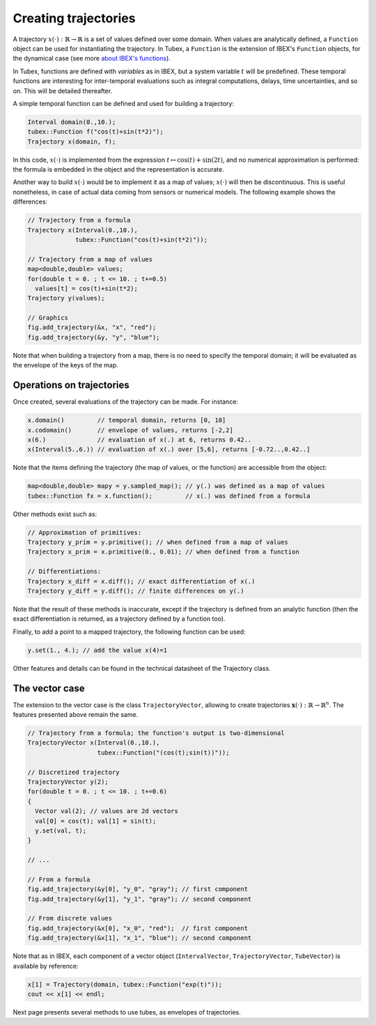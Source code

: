 Creating trajectories
=====================

A trajectory :math:`x(\cdot):\mathbb{R}\to\mathbb{R}` is a set of values defined over some domain. When values are analytically defined, a ``Function`` object can be used for instantiating the trajectory. In Tubex, a ``Function`` is the extension of IBEX's ``Function`` objects, for the dynamical case (see more `about IBEX's functions <http://www.ibex-lib.org/doc/function.html>`_).

In Tubex, functions are defined with `variables` as in IBEX, but a system variable :math:`t` will be predefined. These temporal functions are interesting for inter-temporal evaluations such as integral computations, delays, time uncertainties, and so on. This will be detailed thereafter.

A simple temporal function can be defined and used for building a trajectory:

.. code-block:: c++

  Interval domain(0.,10.);
  tubex::Function f("cos(t)+sin(t*2)");
  Trajectory x(domain, f);

In this code, :math:`x(\cdot)` is implemented from the expression :math:`t\mapsto\cos(t)+\sin(2t)`, and no numerical approximation is performed: the formula is embedded in the object and the representation is accurate.

Another way to build :math:`x(\cdot)` would be to implement it as a map of values; :math:`x(\cdot)` will then be discontinuous. This is useful nonetheless, in case of actual data coming from sensors or numerical models. The following example shows the differences:

.. code-block:: c++

  // Trajectory from a formula
  Trajectory x(Interval(0.,10.),
               tubex::Function("cos(t)+sin(t*2)"));
  
  // Trajectory from a map of values
  map<double,double> values;
  for(double t = 0. ; t <= 10. ; t+=0.5)
    values[t] = cos(t)+sin(t*2);
  Trajectory y(values);

  // Graphics
  fig.add_trajectory(&x, "x", "red");
  fig.add_trajectory(&y, "y", "blue");

.. figure:: ../../img/03_03_trajs.png

Note that when building a trajectory from a map, there is no need to specify the temporal domain; it will be evaluated as the envelope of the keys of the map.


Operations on trajectories
--------------------------

Once created, several evaluations of the trajectory can be made. For instance:

.. code-block:: c++

  x.domain()         // temporal domain, returns [0, 10]
  x.codomain()       // envelope of values, returns [-2,2]
  x(6.)              // evaluation of x(.) at 6, returns 0.42..
  x(Interval(5.,6.)) // evaluation of x(.) over [5,6], returns [-0.72..,0.42..]

Note that the items defining the trajectory (the map of values, or the function) are accessible from the object:

.. code-block:: c++

  map<double,double> mapy = y.sampled_map(); // y(.) was defined as a map of values
  tubex::Function fx = x.function();         // x(.) was defined from a formula

Other methods exist such as:

.. code-block:: c++

  // Approximation of primitives:
  Trajectory y_prim = y.primitive(); // when defined from a map of values
  Trajectory x_prim = x.primitive(0., 0.01); // when defined from a function

  // Differentiations:
  Trajectory x_diff = x.diff(); // exact differentiation of x(.)
  Trajectory y_diff = y.diff(); // finite differences on y(.)

Note that the result of these methods is inaccurate, except if the trajectory is defined from an analytic function (then the exact differentiation is returned, as a trajectory defined by a function too).

Finally, to add a point to a mapped trajectory, the following function can be used:

.. code-block:: c++

  y.set(1., 4.); // add the value x(4)=1

Other features and details can be found in the technical datasheet of the Trajectory class.


The vector case
---------------

The extension to the vector case is the class ``TrajectoryVector``, allowing to create trajectories :math:`\mathbf{x}(\cdot):\mathbb{R}\to\mathbb{R}^n`.
The features presented above remain the same.

.. code-block:: c++

  // Trajectory from a formula; the function's output is two-dimensional
  TrajectoryVector x(Interval(0.,10.),
                     tubex::Function("(cos(t);sin(t))"));

  // Discretized trajectory
  TrajectoryVector y(2);
  for(double t = 0. ; t <= 10. ; t+=0.6)
  {
    Vector val(2); // values are 2d vectors
    val[0] = cos(t); val[1] = sin(t);
    y.set(val, t);
  }

  // ...

  // From a formula
  fig.add_trajectory(&y[0], "y_0", "gray"); // first component
  fig.add_trajectory(&y[1], "y_1", "gray"); // second component

  // From discrete values
  fig.add_trajectory(&x[0], "x_0", "red");  // first component
  fig.add_trajectory(&x[1], "x_1", "blue"); // second component

.. figure:: ../../img/03_03_trajvectors.png

Note that as in IBEX, each component of a vector object (``IntervalVector``, ``TrajectoryVector``, ``TubeVector``) is available by reference:

.. code-block:: c++

  x[1] = Trajectory(domain, tubex::Function("exp(t)"));
  cout << x[1] << endl;


Next page presents several methods to use tubes, as envelopes of trajectories.